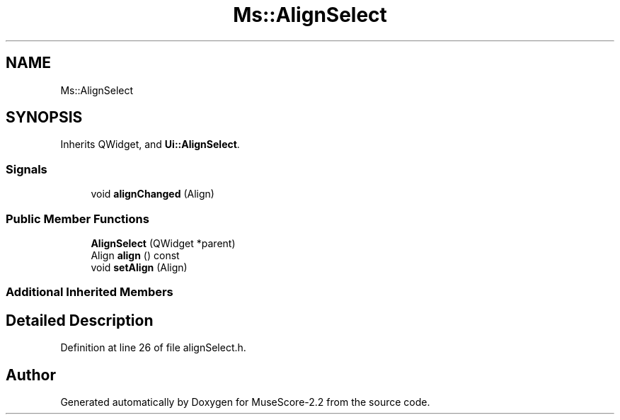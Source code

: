 .TH "Ms::AlignSelect" 3 "Mon Jun 5 2017" "MuseScore-2.2" \" -*- nroff -*-
.ad l
.nh
.SH NAME
Ms::AlignSelect
.SH SYNOPSIS
.br
.PP
.PP
Inherits QWidget, and \fBUi::AlignSelect\fP\&.
.SS "Signals"

.in +1c
.ti -1c
.RI "void \fBalignChanged\fP (Align)"
.br
.in -1c
.SS "Public Member Functions"

.in +1c
.ti -1c
.RI "\fBAlignSelect\fP (QWidget *parent)"
.br
.ti -1c
.RI "Align \fBalign\fP () const"
.br
.ti -1c
.RI "void \fBsetAlign\fP (Align)"
.br
.in -1c
.SS "Additional Inherited Members"
.SH "Detailed Description"
.PP 
Definition at line 26 of file alignSelect\&.h\&.

.SH "Author"
.PP 
Generated automatically by Doxygen for MuseScore-2\&.2 from the source code\&.
